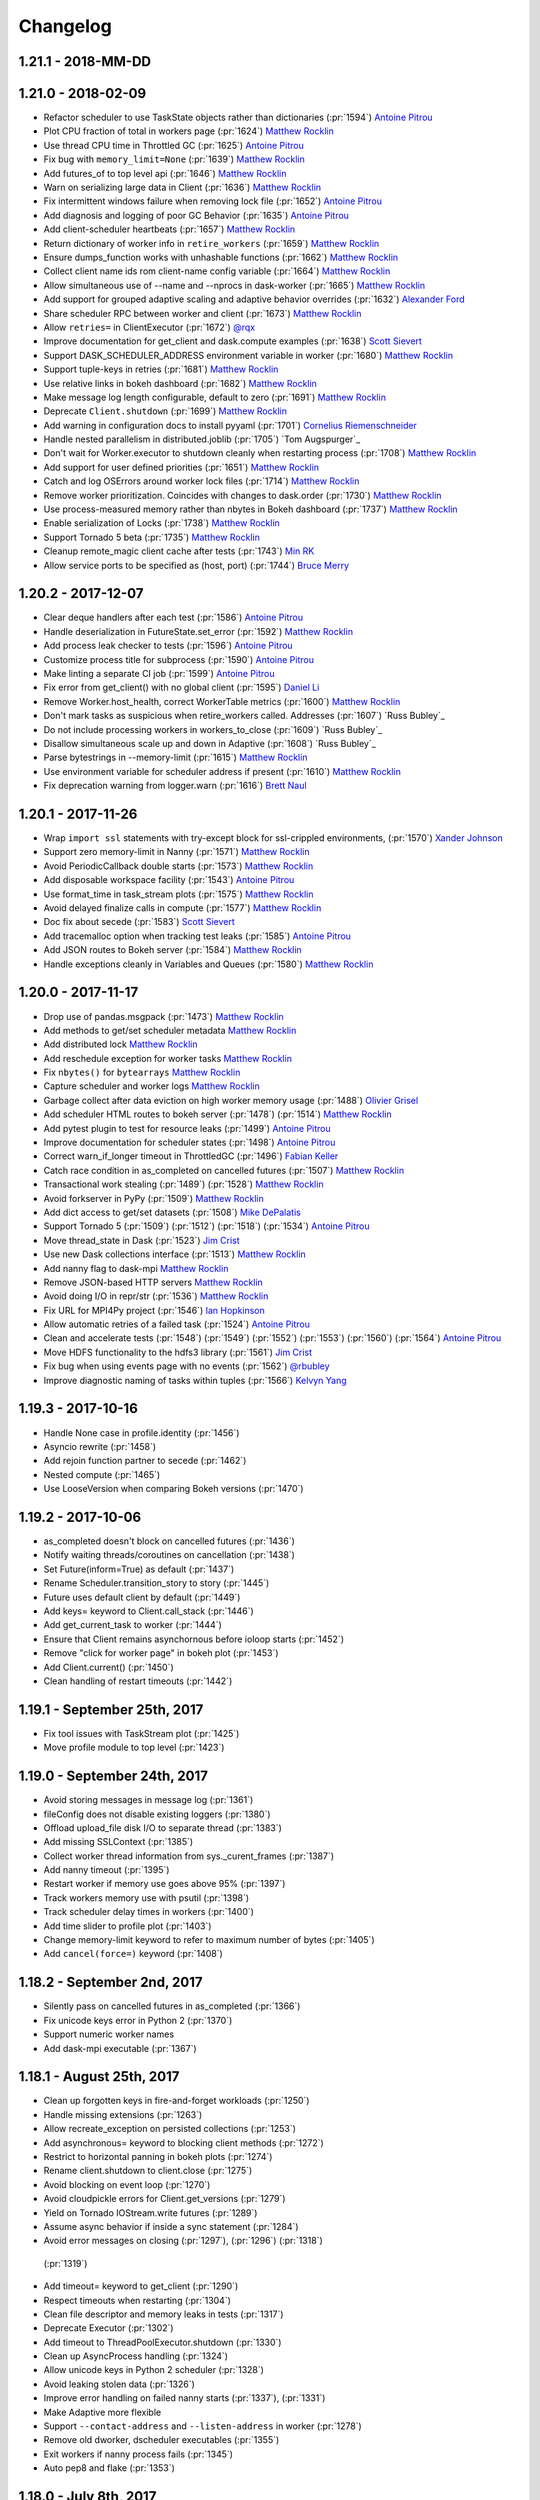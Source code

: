Changelog
=========

1.21.1 - 2018-MM-DD
-------------------


1.21.0 - 2018-02-09
-------------------

-  Refactor scheduler to use TaskState objects rather than dictionaries (:pr:`1594`) `Antoine Pitrou`_
-  Plot CPU fraction of total in workers page (:pr:`1624`) `Matthew Rocklin`_
-  Use thread CPU time in Throttled GC (:pr:`1625`) `Antoine Pitrou`_
-  Fix bug with ``memory_limit=None`` (:pr:`1639`) `Matthew Rocklin`_
-  Add futures_of to top level api (:pr:`1646`) `Matthew Rocklin`_
-  Warn on serializing large data in Client (:pr:`1636`) `Matthew Rocklin`_
-  Fix intermittent windows failure when removing lock file (:pr:`1652`) `Antoine Pitrou`_
-  Add diagnosis and logging of poor GC Behavior (:pr:`1635`) `Antoine Pitrou`_
-  Add client-scheduler heartbeats (:pr:`1657`) `Matthew Rocklin`_
-  Return dictionary of worker info in ``retire_workers`` (:pr:`1659`) `Matthew Rocklin`_
-  Ensure dumps_function works with unhashable functions (:pr:`1662`) `Matthew Rocklin`_
-  Collect client name ids rom client-name config variable (:pr:`1664`) `Matthew Rocklin`_
-  Allow simultaneous use of --name and --nprocs in dask-worker (:pr:`1665`) `Matthew Rocklin`_
-  Add support for grouped adaptive scaling and adaptive behavior overrides (:pr:`1632`) `Alexander Ford`_
-  Share scheduler RPC between worker and client (:pr:`1673`) `Matthew Rocklin`_
-  Allow ``retries=`` in ClientExecutor (:pr:`1672`) `@rqx`_
-  Improve documentation for get_client and dask.compute examples (:pr:`1638`) `Scott Sievert`_
-  Support DASK_SCHEDULER_ADDRESS environment variable in worker (:pr:`1680`) `Matthew Rocklin`_
-  Support tuple-keys in retries (:pr:`1681`) `Matthew Rocklin`_
-  Use relative links in bokeh dashboard (:pr:`1682`) `Matthew Rocklin`_
-  Make message log length configurable, default to zero (:pr:`1691`) `Matthew Rocklin`_
-  Deprecate ``Client.shutdown`` (:pr:`1699`) `Matthew Rocklin`_
-  Add warning in configuration docs to install pyyaml (:pr:`1701`) `Cornelius Riemenschneider`_
-  Handle nested parallelism in distributed.joblib (:pr:`1705`) `Tom Augspurger`_
-  Don't wait for Worker.executor to shutdown cleanly when restarting process (:pr:`1708`) `Matthew Rocklin`_
-  Add support for user defined priorities (:pr:`1651`) `Matthew Rocklin`_
-  Catch and log OSErrors around worker lock files (:pr:`1714`) `Matthew Rocklin`_
-  Remove worker prioritization.  Coincides with changes to dask.order (:pr:`1730`) `Matthew Rocklin`_
-  Use process-measured memory rather than nbytes in Bokeh dashboard (:pr:`1737`) `Matthew Rocklin`_
-  Enable serialization of Locks  (:pr:`1738`) `Matthew Rocklin`_
-  Support Tornado 5 beta (:pr:`1735`) `Matthew Rocklin`_
-  Cleanup remote_magic client cache after tests (:pr:`1743`) `Min RK`_
-  Allow service ports to be specified as (host, port) (:pr:`1744`) `Bruce Merry`_


1.20.2 - 2017-12-07
-------------------

-  Clear deque handlers after each test (:pr:`1586`) `Antoine Pitrou`_
-  Handle deserialization in FutureState.set_error (:pr:`1592`) `Matthew Rocklin`_
-  Add process leak checker to tests (:pr:`1596`) `Antoine Pitrou`_
-  Customize process title for subprocess (:pr:`1590`) `Antoine Pitrou`_
-  Make linting a separate CI job (:pr:`1599`) `Antoine Pitrou`_
-  Fix error from get_client() with no global client (:pr:`1595`) `Daniel Li`_
-  Remove Worker.host_health, correct WorkerTable metrics (:pr:`1600`) `Matthew Rocklin`_
-  Don't mark tasks as suspicious when retire_workers called. Addresses (:pr:`1607`) `Russ Bubley`_
-  Do not include processing workers in workers_to_close (:pr:`1609`) `Russ Bubley`_
-  Disallow simultaneous scale up and down in Adaptive (:pr:`1608`) `Russ Bubley`_
-  Parse bytestrings in --memory-limit (:pr:`1615`) `Matthew Rocklin`_
-  Use environment variable for scheduler address if present (:pr:`1610`) `Matthew Rocklin`_
-  Fix deprecation warning from logger.warn (:pr:`1616`) `Brett Naul`_




1.20.1 - 2017-11-26
-------------------

- Wrap ``import ssl`` statements with try-except block for ssl-crippled environments, (:pr:`1570`) `Xander Johnson`_
- Support zero memory-limit in Nanny (:pr:`1571`) `Matthew Rocklin`_
- Avoid PeriodicCallback double starts (:pr:`1573`) `Matthew Rocklin`_
- Add disposable workspace facility (:pr:`1543`) `Antoine Pitrou`_
- Use format_time in task_stream plots (:pr:`1575`) `Matthew Rocklin`_
- Avoid delayed finalize calls in compute (:pr:`1577`) `Matthew Rocklin`_
- Doc fix about secede (:pr:`1583`) `Scott Sievert`_
- Add tracemalloc option when tracking test leaks (:pr:`1585`) `Antoine Pitrou`_
- Add JSON routes to Bokeh server (:pr:`1584`) `Matthew Rocklin`_
- Handle exceptions cleanly in Variables and Queues (:pr:`1580`) `Matthew Rocklin`_


1.20.0 - 2017-11-17
-------------------

-  Drop use of pandas.msgpack (:pr:`1473`) `Matthew Rocklin`_
-  Add methods to get/set scheduler metadata `Matthew Rocklin`_
-  Add distributed lock `Matthew Rocklin`_
-  Add reschedule exception for worker tasks `Matthew Rocklin`_
-  Fix ``nbytes()`` for ``bytearrays`` `Matthew Rocklin`_
-  Capture scheduler and worker logs `Matthew Rocklin`_
-  Garbage collect after data eviction on high worker memory usage (:pr:`1488`) `Olivier Grisel`_
-  Add scheduler HTML routes to bokeh server (:pr:`1478`) (:pr:`1514`) `Matthew Rocklin`_
-  Add pytest plugin to test for resource leaks (:pr:`1499`) `Antoine Pitrou`_
-  Improve documentation for scheduler states (:pr:`1498`) `Antoine Pitrou`_
-  Correct warn_if_longer timeout in ThrottledGC (:pr:`1496`) `Fabian Keller`_
-  Catch race condition in as_completed on cancelled futures (:pr:`1507`) `Matthew Rocklin`_
-  Transactional work stealing (:pr:`1489`) (:pr:`1528`) `Matthew Rocklin`_
-  Avoid forkserver in PyPy (:pr:`1509`) `Matthew Rocklin`_
-  Add dict access to get/set datasets (:pr:`1508`) `Mike DePalatis`_
-  Support Tornado 5 (:pr:`1509`) (:pr:`1512`) (:pr:`1518`) (:pr:`1534`) `Antoine Pitrou`_
-  Move thread_state in Dask (:pr:`1523`) `Jim Crist`_
-  Use new Dask collections interface (:pr:`1513`) `Matthew Rocklin`_
-  Add nanny flag to dask-mpi `Matthew Rocklin`_
-  Remove JSON-based HTTP servers `Matthew Rocklin`_
-  Avoid doing I/O in repr/str (:pr:`1536`) `Matthew Rocklin`_
-  Fix URL for MPI4Py project (:pr:`1546`) `Ian Hopkinson`_
-  Allow automatic retries of a failed task (:pr:`1524`) `Antoine Pitrou`_
-  Clean and accelerate tests (:pr:`1548`) (:pr:`1549`) (:pr:`1552`)
   (:pr:`1553`) (:pr:`1560`) (:pr:`1564`) `Antoine Pitrou`_
- Move HDFS functionality to the hdfs3 library (:pr:`1561`) `Jim Crist`_
-  Fix bug when using events page with no events (:pr:`1562`) `@rbubley`_
-  Improve diagnostic naming of tasks within tuples (:pr:`1566`) `Kelvyn Yang`_

1.19.3 - 2017-10-16
-------------------

-  Handle None case in profile.identity (:pr:`1456`)
-  Asyncio rewrite (:pr:`1458`)
-  Add rejoin function partner to secede (:pr:`1462`)
-  Nested compute (:pr:`1465`)
-  Use LooseVersion when comparing Bokeh versions (:pr:`1470`)


1.19.2 - 2017-10-06
-------------------

-  as_completed doesn't block on cancelled futures (:pr:`1436`)
-  Notify waiting threads/coroutines on cancellation (:pr:`1438`)
-  Set Future(inform=True) as default (:pr:`1437`)
-  Rename Scheduler.transition_story to story (:pr:`1445`)
-  Future uses default client by default (:pr:`1449`)
-  Add keys= keyword to Client.call_stack (:pr:`1446`)
-  Add get_current_task to worker (:pr:`1444`)
-  Ensure that Client remains asynchornous before ioloop starts (:pr:`1452`)
-  Remove "click for worker page" in bokeh plot (:pr:`1453`)
-  Add Client.current() (:pr:`1450`)
-  Clean handling of restart timeouts (:pr:`1442`)

1.19.1 - September 25th, 2017
-----------------------------

-  Fix tool issues with TaskStream plot (:pr:`1425`)
-  Move profile module to top level (:pr:`1423`)

1.19.0 - September 24th, 2017
-----------------------------

-  Avoid storing messages in message log (:pr:`1361`)
-  fileConfig does not disable existing loggers (:pr:`1380`)
-  Offload upload_file disk I/O to separate thread (:pr:`1383`)
-  Add missing SSLContext (:pr:`1385`)
-  Collect worker thread information from sys._curent_frames (:pr:`1387`)
-  Add nanny timeout (:pr:`1395`)
-  Restart worker if memory use goes above 95% (:pr:`1397`)
-  Track workers memory use with psutil (:pr:`1398`)
-  Track scheduler delay times in workers (:pr:`1400`)
-  Add time slider to profile plot (:pr:`1403`)
-  Change memory-limit keyword to refer to maximum number of bytes (:pr:`1405`)
-  Add ``cancel(force=)`` keyword (:pr:`1408`)

1.18.2 - September 2nd, 2017
----------------------------
-  Silently pass on cancelled futures in as_completed (:pr:`1366`)
-  Fix unicode keys error in Python 2 (:pr:`1370`)
-  Support numeric worker names
-  Add dask-mpi executable (:pr:`1367`)

1.18.1 - August 25th, 2017
--------------------------
-  Clean up forgotten keys in fire-and-forget workloads (:pr:`1250`)
-  Handle missing extensions (:pr:`1263`)
-  Allow recreate_exception on persisted collections (:pr:`1253`)
-  Add asynchronous= keyword to blocking client methods (:pr:`1272`)
-  Restrict to horizontal panning in bokeh plots (:pr:`1274`)
-  Rename client.shutdown to client.close (:pr:`1275`)
-  Avoid blocking on event loop (:pr:`1270`)
-  Avoid cloudpickle errors for Client.get_versions (:pr:`1279`)
-  Yield on Tornado IOStream.write futures (:pr:`1289`)
-  Assume async behavior if inside a sync statement (:pr:`1284`)
-  Avoid error messages on closing (:pr:`1297`), (:pr:`1296`) (:pr:`1318`)
  (:pr:`1319`)
-  Add timeout= keyword to get_client (:pr:`1290`)
-  Respect timeouts when restarting (:pr:`1304`)
-  Clean file descriptor and memory leaks in tests (:pr:`1317`)
-  Deprecate Executor (:pr:`1302`)
-  Add timeout to ThreadPoolExecutor.shutdown (:pr:`1330`)
-  Clean up AsyncProcess handling (:pr:`1324`)
-  Allow unicode keys in Python 2 scheduler (:pr:`1328`)
-  Avoid leaking stolen data (:pr:`1326`)
-  Improve error handling on failed nanny starts (:pr:`1337`), (:pr:`1331`)
-  Make Adaptive more flexible
-  Support ``--contact-address`` and ``--listen-address`` in worker (:pr:`1278`)
-  Remove old dworker, dscheduler executables (:pr:`1355`)
-  Exit workers if nanny process fails (:pr:`1345`)
-  Auto pep8 and flake (:pr:`1353`)

1.18.0 - July 8th, 2017
-----------------------
-  Multi-threading safety (:pr:`1191`), (:pr:`1228`), (:pr:`1229`)
-  Improve handling of byte counting (:pr:`1198`) (:pr:`1224`)
-  Add get_client, secede functions, refactor worker-client relationship
  (:pr:`1201`)
-  Allow logging configuraiton using logging.dictConfig() (:pr:`1206`) (:pr:`1211`)
-  Offload serialization and deserialization to separate thread (:pr:`1218`)
-  Support fire-and-forget tasks (:pr:`1221`)
-  Support bytestrings as keys (for Julia) (:pr:`1234`)
-  Resolve testing corner-cases (:pr:`1236`), (:pr:`1237`), (:pr:`1240`), (:pr:`1241`), (:pr:`1242`), (:pr:`1244`)
-  Automatic use of scatter/gather(direct=True) in more cases (:pr:`1239`)

1.17.1 - June 14th, 2017
------------------------

-  Remove Python 3.4 testing from travis-ci (:pr:`1157`)
-  Remove ZMQ Support (:pr:`1160`)
-  Fix memoryview nbytes issue in Python 2.7 (:pr:`1165`)
-  Re-enable counters (:pr:`1168`)
-  Improve scheduler.restart (:pr:`1175`)


1.17.0 - June 9th, 2017
-----------------------

-  Reevaluate worker occupancy periodically during scheduler downtime
   (:pr:`1038`) (:pr:`1101`)
-  Add ``AioClient`` asyncio-compatible client API (:pr:`1029`) (:pr:`1092`)
   (:pr:`1099`)
-  Update Keras serializer (:pr:`1067`)
-  Support TLS/SSL connections for security (:pr:`866`) (:pr:`1034`)
-  Always create new worker directory when passed ``--local-directory``
   (:pr:`1079`)
-  Support pre-scattering data when using joblib frontent (:pr:`1022`)
-  Make workers more robust to failure of ``sizeof`` function (:pr:`1108`) and
   writing to disk (:pr:`1096`)
-  Add ``is_empty`` and ``update`` methods to ``as_completed`` (:pr:`1113`)
-  Remove ``_get`` coroutine and replace with ``get(..., sync=False)``
   (:pr:`1109`)
-  Improve API compatibility with async/await syntax (:pr:`1115`) (:pr:`1124`)
-  Add distributed Queues (:pr:`1117`) and shared Variables (:pr:`1128`) to
   enable inter-client coordination
-  Support direct client-to-worker scattering and gathering (:pr:`1130`) as
   well as performance enhancements when scattering data
-  Style improvements for bokeh web dashboards (:pr:`1126`) (:pr:`1141`) as
   well as a removal of the external bokeh process
-  HTML reprs for Future and Client objects (:pr:`1136`)
-  Support nested collections in client.compute (:pr:`1144`)
-  Use normal client API in asynchronous mode (:pr:`1152`)
-  Remove old distributed.collections submodule (:pr:`1153`)


1.16.3 - May 5th, 2017
----------------------

-  Add bokeh template files to MANIFEST (:pr:`1063`)
-  Don't set worker_client.get as default get (:pr:`1061`)
-  Clean up logging on Client().shutdown() (:pr:`1055`)

1.16.2 - May 3rd, 2017
----------------------

-  Support ``async with Client`` syntax (:pr:`1053`)
-  Use internal bokeh server for default diagnostics server (:pr:`1047`)
-  Improve styling of bokeh plots when empty (:pr:`1046`) (:pr:`1037`)
-  Support efficient serialization for sparse arrays (:pr:`1040`)
-  Prioritize newly arrived work in worker (:pr:`1035`)
-  Prescatter data with joblib backend (:pr:`1022`)
-  Make client.restart more robust to worker failure (:pr:`1018`)
-  Support preloading a module or script in dask-worker or dask-scheduler processes (:pr:`1016`)
-  Specify network interface in command line interface (:pr:`1007`)
-  Client.scatter supports a single element (:pr:`1003`)
-  Use blosc compression on all memoryviews passing through comms (:pr:`998`)
-  Add concurrent.futures-compatible Executor (:pr:`997`)
-  Add as_completed.batches method and return results (:pr:`994`) (:pr:`971`)
-  Allow worker_clients to optionally stay within the thread pool (:pr:`993`)
-  Add bytes-stored and tasks-processing diagnostic histograms (:pr:`990`)
-  Run supports non-msgpack-serializable results (:pr:`965`)


1.16.1 - March 22nd, 2017
-------------------------

-  Use inproc transport in LocalCluster (:pr:`919`)
-  Add structured and queryable cluster event logs (:pr:`922`)
-  Use connection pool for inter-worker communication (:pr:`935`)
-  Robustly shut down spawned worker processes at shutdown (:pr:`928`)
-  Worker death timeout (:pr:`940`)
-  More visual reporting of exceptions in progressbar (:pr:`941`)
-  Render disk and serialization events to task stream visual (:pr:`943`)
-  Support async for / await protocol (:pr:`952`)
-  Ensure random generators are re-seeded in worker processes (:pr:`953`)
-  Upload sourcecode as zip module (:pr:`886`)
-  Replay remote exceptions in local process (:pr:`894`)

1.16.0 - February 24th, 2017
----------------------------

- First come first served priorities on client submissions (:pr:`840`)
- Can specify Bokeh internal ports (:pr:`850`)
- Allow stolen tasks to return from either worker (:pr:`853`), (:pr:`875`)
- Add worker resource constraints during execution (:pr:`857`)
- Send small data through Channels (:pr:`858`)
- Better estimates for SciPy sparse matrix memory costs (:pr:`863`)
- Avoid stealing long running tasks (:pr:`873`)
- Maintain fortran ordering of NumPy arrays (:pr:`876`)
- Add ``--scheduler-file`` keyword to dask-scheduler (:pr:`877`)
- Add serializer for Keras models (:pr:`878`)
- Support uploading modules from zip files (:pr:`886`)
- Improve titles of Bokeh dashboards (:pr:`895`)

1.15.2 - January 27th, 2017
---------------------------

*  Fix a bug where arrays with large dtypes or shapes were being improperly compressed (:pr:`830` :pr:`832` :pr:`833`)
*  Extend ``as_completed`` to accept new futures during iteration (:pr:`829`)
*  Add ``--nohost`` keyword to ``dask-ssh`` startup utility (:pr:`827`)
*  Support scheduler shutdown of remote workers, useful for adaptive clusters (:pr: `811` :pr:`816` :pr:`821`)
*  Add ``Client.run_on_scheduler`` method for running debug functions on the scheduler (:pr:`808`)

1.15.1 - January 11th, 2017
---------------------------

*  Make compatibile with Bokeh 0.12.4 (:pr:`803`)
*  Avoid compressing arrays if not helpful  (:pr:`777`)
*  Optimize inter-worker data transfer (:pr:`770`) (:pr:`790`)
*  Add --local-directory keyword to worker (:pr:`788`)
*  Enable workers to arrive to the cluster with their own data.
   Useful if a worker leaves and comes back (:pr:`785`)
*  Resolve thread safety bug when using local_client (:pr:`802`)
*  Resolve scheduling issues in worker (:pr:`804`)


1.15.0 - January 2nd, 2017
--------------------------

*  Major Worker refactor (:pr:`704`)
*  Major Scheduler refactor (:pr:`717`) (:pr:`722`) (:pr:`724`) (:pr:`742`) (:pr:`743`
*  Add ``check`` (default is ``False``) option to ``Client.get_versions``
   to raise if the versions don't match on client, scheduler & workers (:pr:`664`)
*  ``Future.add_done_callback`` executes in separate thread (:pr:`656`)
*  Clean up numpy serialization (:pr:`670`)
*  Support serialization of Tornado v4.5 coroutines (:pr:`673`)
*  Use CPickle instead of Pickle in Python 2 (:pr:`684`)
*  Use Forkserver rather than Fork on Unix in Python 3 (:pr:`687`)
*  Support abstract resources for per-task constraints (:pr:`694`) (:pr:`720`) (:pr:`737`)
*  Add TCP timeouts (:pr:`697`)
*  Add embedded Bokeh server to workers (:pr:`709`) (:pr:`713`) (:pr:`738`)
*  Add embedded Bokeh server to scheduler (:pr:`724`) (:pr:`736`) (:pr:`738`)
*  Add more precise timers for Windows (:pr:`713`)
*  Add Versioneer (:pr:`715`)
*  Support inter-client channels  (:pr:`729`) (:pr:`749`)
*  Scheduler Performance improvements (:pr:`740`) (:pr:`760`)
*  Improve load balancing and work stealing (:pr:`747`) (:pr:`754`) (:pr:`757`)
*  Run Tornado coroutines on workers
*  Avoid slow sizeof call on Pandas dataframes (:pr:`758`)


1.14.3 - November 13th, 2016
----------------------------

*  Remove custom Bokeh export tool that implicitly relied on nodejs (:pr:`655`)
*  Clean up scheduler logging (:pr:`657`)


1.14.2 - November 11th, 2016
----------------------------

*  Support more numpy dtypes in custom serialization, (:pr:`627`), (:pr:`630`), (:pr:`636`)
*  Update Bokeh plots (:pr:`628`)
*  Improve spill to disk heuristics (:pr:`633`)
*  Add Export tool to Task Stream plot
*  Reverse frame order in loads for very many frames (:pr:`651`)
*  Add timeout when waiting on write (:pr:`653`)


1.14.0 - November 3rd, 2016
---------------------------

*   Add ``Client.get_versions()`` function to return software and package
    information from the scheduler, workers, and client (:pr:`595`)
*   Improved windows support (:pr:`577`) (:pr:`590`) (:pr:`583`) (:pr:`597`)
*   Clean up rpc objects explicitly (:pr:`584`)
*   Normalize collections against known futures (:pr:`587`)
*   Add key= keyword to map to specify keynames (:pr:`589`)
*   Custom data serialization (:pr:`606`)
*   Refactor the web interface (:pr:`608`) (:pr:`615`) (:pr:`621`)
*   Allow user-supplied Executor in Worker (:pr:`609`)
*   Pass Worker kwargs through LocalCluster


1.13.3 - October 15th, 2016
---------------------------

*   Schedulers can retire workers cleanly
*   Add ``Future.add_done_callback`` for ``concurrent.futures`` compatibility
*   Update web interface to be consistent with Bokeh 0.12.3
*   Close streams explicitly, avoiding race conditions and supporting
    more robust restarts on Windows.
*   Improved shuffled performance for dask.dataframe
*   Add adaptive allocation cluster manager
*   Reduce administrative overhead when dealing with many workers
*   ``dask-ssh --log-directory .`` no longer errors
*   Microperformance tuning for the scheduler

1.13.2
------

*   Revert dask_worker to use fork rather than subprocess by default
*   Scatter retains type information
*   Bokeh always uses subprocess rather than spawn

1.13.1
------

*   Fix critical Windows error with dask_worker executable

1.13.0
------

*   Rename Executor to Client (:pr:`492`)
*   Add ``--memory-limit`` option to ``dask-worker``, enabling spill-to-disk
    behavior when running out of memory (:pr:`485`)
*   Add ``--pid-file`` option to dask-worker and ``--dask-scheduler`` (:pr:`496`)
*   Add ``upload_environment`` function to distribute conda environments.
    This is experimental, undocumented, and may change without notice.  (:pr:`494`)
*   Add ``workers=`` keyword argument to ``Client.compute`` and ``Client.persist``,
    supporting location-restricted workloads with Dask collections (:pr:`484`)
*   Add ``upload_environment`` function to distribute conda environments.
    This is experimental, undocumented, and may change without notice.  (:pr:`494`)

    *   Add optional ``dask_worker=`` keyword to ``client.run`` functions that gets
        provided the worker or nanny object
    *   Add ``nanny=False`` keyword to ``Client.run``, allowing for the execution
        of arbitrary functions on the nannies as well as normal workers


1.12.2
------

This release adds some new features and removes dead code

*   Publish and share datasets on the scheduler between many clients (:pr:`453`).
    See :doc:`publish`.
*   Launch tasks from other tasks (experimental) (:pr:`471`). See :doc:`task-launch`.
*   Remove unused code, notably the ``Center`` object and older client functions (:pr:`478`)
*   ``Executor()`` and ``LocalCluster()`` is now robust to Bokeh's absence (:pr:`481`)
*   Removed s3fs and boto3 from requirements.  These have moved to Dask.

1.12.1
------

This release is largely a bugfix release, recovering from the previous large
refactor.

*  Fixes from previous refactor
    *  Ensure idempotence across clients
    *  Stress test losing scattered data permanently
*  IPython fixes
    *  Add ``start_ipython_scheduler`` method to Executor
    *  Add ``%remote`` magic for workers
    *  Clean up code and tests
*  Pool connects to maintain reuse and reduce number of open file handles
*  Re-implement work stealing algorithm
*  Support cancellation of tuple keys, such as occur in dask.arrays
*  Start synchronizing against worker data that may be superfluous
*  Improve bokeh plots styling
    *  Add memory plot tracking number of bytes
    *  Make the progress bars more compact and align colors
    *  Add workers/ page with workers table, stacks/processing plot, and memory
*  Add this release notes document


1.12.0
------

This release was largely a refactoring release.  Internals were changed
significantly without many new features.

*  Major refactor of the scheduler to use transitions system
*  Tweak protocol to traverse down complex messages in search of large
   bytestrings
*  Add dask-submit and dask-remote
*  Refactor HDFS writing to align with changes in the dask library
*  Executor reconnects to scheduler on broken connection or failed scheduler
*  Support sklearn.external.joblib as well as normal joblib

.. _`Antoine Pitrou`: https://github.com/pitrou
.. _`Olivier Grisel`: https://github.com/ogrisel
.. _`Fabian Keller`: https://github.com/bluenote10
.. _`Mike DePalatis`: https://github.com/mivade
.. _`Matthew Rocklin`: https://github.com/mrocklin
.. _`Jim Crist`: https://github.com/jcrist
.. _`Ian Hopkinson`: https://github.com/IanHopkinson
.. _`@rbubley`: https://github.com/rbubley
.. _`Kelvyn Yang`: https://github.com/kelvynyang
.. _`Scott Sievert`: https://github.com/stsievert
.. _`Xander Johnson`: https://github.com/metasyn
.. _`Daniel Li`: https://github.com/li-dan
.. _`Brett Naul`: https://github.com/bnaul
.. _`Cornelius Riemenschneider`: https://github.com/corni
.. _`Alexander Ford`: https://github.com/asford
.. _`@rqx`: https://github.com/rqx
.. _`Min RK`: https://github.comminrk/
.. _`Bruce Merry`: https://github.com/bmerry

